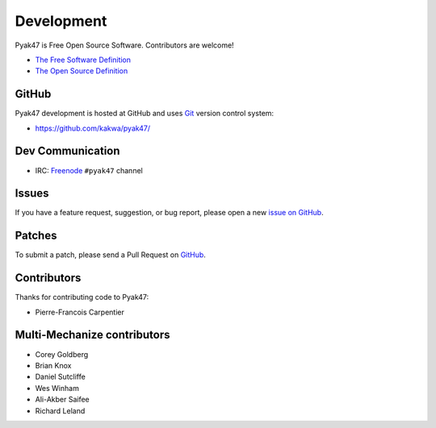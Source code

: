Development
===========

Pyak47 is Free Open Source Software.  Contributors are welcome!

* `The Free Software Definition <http://www.gnu.org/philosophy/free-sw.html>`_
* `The Open Source Definition <http://www.opensource.org/docs/osd>`_

**********
    GitHub
**********

Pyak47 development is hosted at GitHub and uses 
`Git <http://git-scm.com/>`_ version control system:

* https://github.com/kakwa/pyak47/

*********************
    Dev Communication
*********************

* IRC: `Freenode <http://freenode.net/>`_ ``#pyak47`` channel

**********
    Issues
**********

If you have a feature request, suggestion, or bug report, please open a new
`issue on GitHub <https://github.com/kakwa/pyak47/issues>`_. 

***********
    Patches
***********

To submit a patch, please send a Pull Request on `GitHub <https://github.com/kakwa/pyak47/issues>`_.

****************
    Contributors
****************

Thanks for contributing code to Pyak47:

* Pierre-Francois Carpentier

********************************
    Multi-Mechanize contributors
********************************

* Corey Goldberg
* Brian Knox
* Daniel Sutcliffe
* Wes Winham
* Ali-Akber Saifee
* Richard Leland
